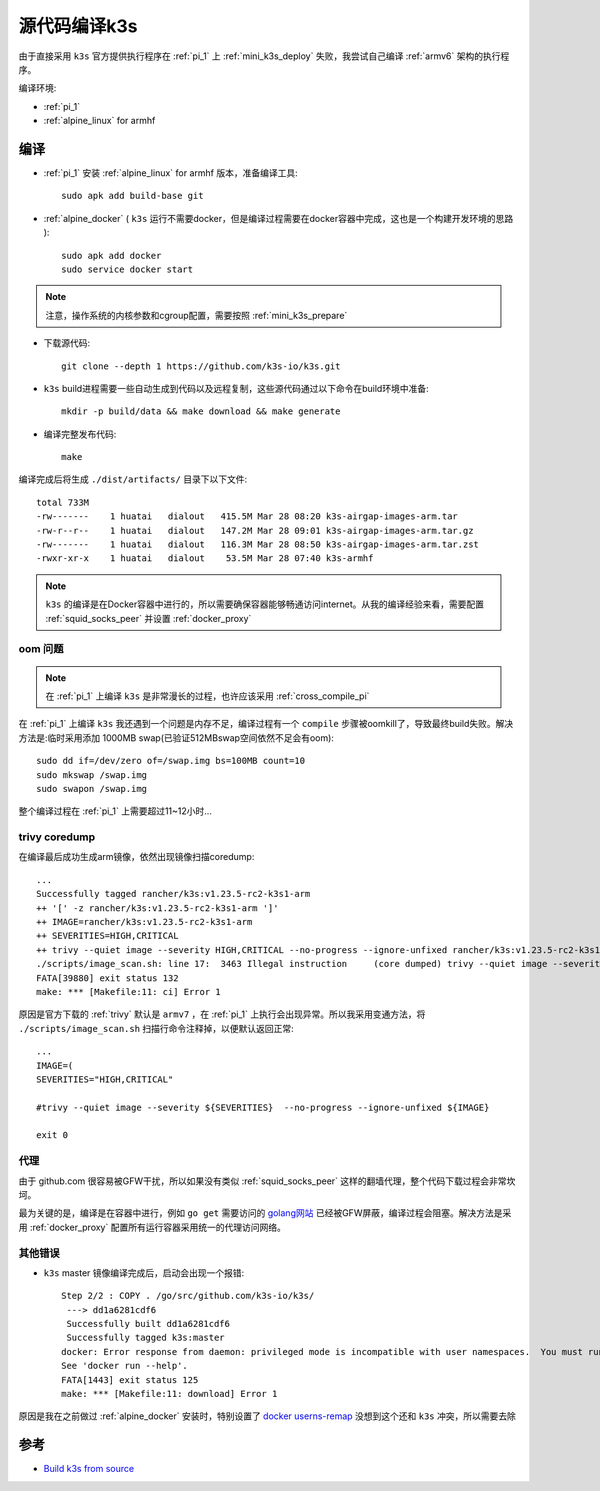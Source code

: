 .. _build_k3s:

=================
源代码编译k3s
=================

由于直接采用 ``k3s`` 官方提供执行程序在 :ref:`pi_1` 上 :ref:`mini_k3s_deploy` 失败，我尝试自己编译 :ref:`armv6` 架构的执行程序。

编译环境:

- :ref:`pi_1`
- :ref:`alpine_linux` for armhf

编译
==========

- :ref:`pi_1` 安装 :ref:`alpine_linux` for armhf 版本，准备编译工具::

   sudo apk add build-base git

- :ref:`alpine_docker` ( ``k3s`` 运行不需要docker，但是编译过程需要在docker容器中完成，这也是一个构建开发环境的思路 )::

   sudo apk add docker
   sudo service docker start

.. note::

   注意，操作系统的内核参数和cgroup配置，需要按照 :ref:`mini_k3s_prepare` 

- 下载源代码::

   git clone --depth 1 https://github.com/k3s-io/k3s.git

- ``k3s`` build进程需要一些自动生成到代码以及远程复制，这些源代码通过以下命令在build环境中准备::

   mkdir -p build/data && make download && make generate

- 编译完整发布代码::

   make

编译完成后将生成 ``./dist/artifacts/`` 目录下以下文件::

   total 733M
   -rw-------    1 huatai   dialout   415.5M Mar 28 08:20 k3s-airgap-images-arm.tar
   -rw-r--r--    1 huatai   dialout   147.2M Mar 28 09:01 k3s-airgap-images-arm.tar.gz
   -rw-------    1 huatai   dialout   116.3M Mar 28 08:50 k3s-airgap-images-arm.tar.zst
   -rwxr-xr-x    1 huatai   dialout    53.5M Mar 28 07:40 k3s-armhf

.. note::

   ``k3s`` 的编译是在Docker容器中进行的，所以需要确保容器能够畅通访问internet。从我的编译经验来看，需要配置 :ref:`squid_socks_peer` 并设置 :ref:`docker_proxy`

oom 问题
-----------

.. note::

   在 :ref:`pi_1` 上编译 ``k3s`` 是非常漫长的过程，也许应该采用 :ref:`cross_compile_pi`


在 :ref:`pi_1` 上编译 ``k3s`` 我还遇到一个问题是内存不足，编译过程有一个 ``compile`` 步骤被oomkill了，导致最终build失败。解决方法是:临时采用添加 1000MB swap(已验证512MBswap空间依然不足会有oom)::

   sudo dd if=/dev/zero of=/swap.img bs=100MB count=10
   sudo mkswap /swap.img
   sudo swapon /swap.img

整个编译过程在 :ref:`pi_1` 上需要超过11~12小时...

trivy coredump
-----------------

在编译最后成功生成arm镜像，依然出现镜像扫描coredump::

   ...
   Successfully tagged rancher/k3s:v1.23.5-rc2-k3s1-arm
   ++ '[' -z rancher/k3s:v1.23.5-rc2-k3s1-arm ']'
   ++ IMAGE=rancher/k3s:v1.23.5-rc2-k3s1-arm
   ++ SEVERITIES=HIGH,CRITICAL
   ++ trivy --quiet image --severity HIGH,CRITICAL --no-progress --ignore-unfixed rancher/k3s:v1.23.5-rc2-k3s1-arm
   ./scripts/image_scan.sh: line 17:  3463 Illegal instruction     (core dumped) trivy --quiet image --severity ${SEVERITIES} --no-progress --ignore-unfixed ${IMAGE}
   FATA[39880] exit status 132
   make: *** [Makefile:11: ci] Error 1

原因是官方下载的 :ref:`trivy` 默认是 ``armv7`` ，在 :ref:`pi_1` 上执行会出现异常。所以我采用变通方法，将 ``./scripts/image_scan.sh`` 扫描行命令注释掉，以便默认返回正常::

   ...
   IMAGE=(
   SEVERITIES="HIGH,CRITICAL"

   #trivy --quiet image --severity ${SEVERITIES}  --no-progress --ignore-unfixed ${IMAGE}

   exit 0

代理
--------

由于 github.com 很容易被GFW干扰，所以如果没有类似 :ref:`squid_socks_peer` 这样的翻墙代理，整个代码下载过程会非常坎坷。

最为关键的是，编译是在容器中进行，例如 ``go get`` 需要访问的 `golang网站 <https://golang.org>`_ 已经被GFW屏蔽，编译过程会阻塞。解决方法是采用 :ref:`docker_proxy` 配置所有运行容器采用统一的代理访问网络。

其他错误
----------

- ``k3s`` master 镜像编译完成后，启动会出现一个报错::

   Step 2/2 : COPY . /go/src/github.com/k3s-io/k3s/
    ---> dd1a6281cdf6
    Successfully built dd1a6281cdf6
    Successfully tagged k3s:master
   docker: Error response from daemon: privileged mode is incompatible with user namespaces.  You must run the container in the host namespace when running privileged mode.
   See 'docker run --help'.
   FATA[1443] exit status 125
   make: *** [Makefile:11: download] Error 1

原因是我在之前做过 :ref:`alpine_docker` 安装时，特别设置了 `docker userns-remap <https://docs.docker.com/engine/security/userns-remap/>`_ 没想到这个还和 ``k3s`` 冲突，所以需要去除

参考
=====

- `Build k3s from source <https://github.com/k3s-io/k3s/blob/master/BUILDING.md>`_
